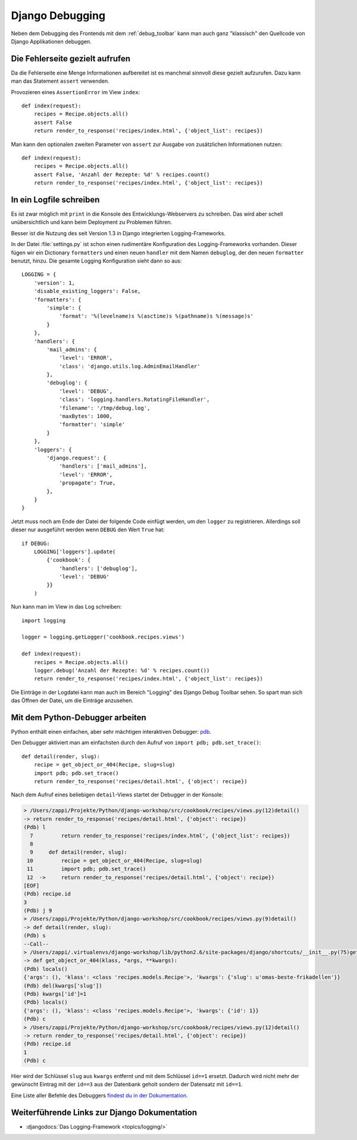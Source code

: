 Django Debugging
****************

Neben dem Debugging des Frontends mit dem :ref:`debug_toolbar` kann man auch
ganz "klassisch" den Quellcode von Django Applikationen debuggen.

Die Fehlerseite gezielt aufrufen
================================

Da die Fehlerseite eine Menge Informationen aufbereitet ist es manchmal
sinnvoll diese gezielt aufzurufen. Dazu kann man das Statement
``assert`` verwenden.

Provozieren eines ``AssertionError`` im View ``index``::

    def index(request):
        recipes = Recipe.objects.all()
        assert False
        return render_to_response('recipes/index.html', {'object_list': recipes})

Man kann den optionalen zweiten Parameter von ``assert`` zur Ausgabe
von zusätzlichen Informationen nutzen::

    def index(request):
        recipes = Recipe.objects.all()
        assert False, 'Anzahl der Rezepte: %d' % recipes.count()
        return render_to_response('recipes/index.html', {'object_list': recipes})

..  _logging_framework:

In ein Logfile schreiben
========================

Es ist zwar möglich mit ``print`` in die Konsole des Entwicklungs-Webservers
zu schreiben. Das wird aber schell unübersichtlich und kann beim Deployment zu
Problemen führen.

Besser ist die Nutzung des seit Version 1.3 in Django integrierten
Logging-Frameworks.

In der Datei :file:`settings.py` ist schon einen rudimentäre Konfiguration des
Logging-Frameworks vorhanden. Dieser fügen wir ein Dictionary ``formatters``
und einen neuen ``handler`` mit dem Namen ``debuglog``, der den neuen
``formatter`` benutzt, hinzu. Die gesamte Logging Konfiguration sieht dann so
aus::

    LOGGING = {
        'version': 1,
        'disable_existing_loggers': False,
        'formatters': {
            'simple': {
                'format': '%(levelname)s %(asctime)s %(pathname)s %(message)s'
            }
        },
        'handlers': {
            'mail_admins': {
                'level': 'ERROR',
                'class': 'django.utils.log.AdminEmailHandler'
            },
            'debuglog': {
                'level': 'DEBUG',
                'class': 'logging.handlers.RotatingFileHandler',
                'filename': '/tmp/debug.log',
                'maxBytes': 1000,
                'formatter': 'simple'
            }
        },
        'loggers': {
            'django.request': {
                'handlers': ['mail_admins'],
                'level': 'ERROR',
                'propagate': True,
            },
        }
    }

Jetzt muss noch am Ende der Datei der folgende Code einfügt werden, um den
``logger`` zu registrieren. Allerdings soll dieser nur ausgeführt werden wenn
``DEBUG`` den Wert ``True`` hat::

    if DEBUG:
        LOGGING['loggers'].update(
            {'cookbook': {
                'handlers': ['debuglog'],
                'level': 'DEBUG'
            }}
        )

Nun kann man im View in das Log schreiben::

    import logging

    logger = logging.getLogger('cookbook.recipes.views')

    def index(request):
        recipes = Recipe.objects.all()
        logger.debug('Anzahl der Rezepte: %d' % recipes.count())
        return render_to_response('recipes/index.html', {'object_list': recipes})

Die Einträge in der Logdatei kann man auch im Bereich "Logging" des Django
Debug Toolbar sehen. So spart man sich das Öffnen der Datei, um die Einträge
anzusehen.

..  _python_debugger:

Mit dem Python-Debugger arbeiten
================================

Python enthält einen einfachen, aber sehr mächtigen interaktiven Debugger:
`pdb <http://docs.python.org/library/pdb.html>`_.

Den Debugger aktiviert man am einfachsten durch den Aufruf von ``import pdb;
pdb.set_trace()``::

    def detail(render, slug):
        recipe = get_object_or_404(Recipe, slug=slug)
        import pdb; pdb.set_trace()
        return render_to_response('recipes/detail.html', {'object': recipe})

Nach dem Aufruf eines beliebigen ``detail``-Views startet der Debugger in der
Konsole:

..  code-block:: bash

    > /Users/zappi/Projekte/Python/django-workshop/src/cookbook/recipes/views.py(12)detail()
    -> return render_to_response('recipes/detail.html', {'object': recipe})
    (Pdb) l
      7         return render_to_response('recipes/index.html', {'object_list': recipes})
      8
      9     def detail(render, slug):
     10         recipe = get_object_or_404(Recipe, slug=slug)
     11         import pdb; pdb.set_trace()
     12  ->     return render_to_response('recipes/detail.html', {'object': recipe})
    [EOF]
    (Pdb) recipe.id
    3
    (Pdb) j 9
    > /Users/zappi/Projekte/Python/django-workshop/src/cookbook/recipes/views.py(9)detail()
    -> def detail(render, slug):
    (Pdb) s
    --Call--
    > /Users/zappi/.virtualenvs/django-workshop/lib/python2.6/site-packages/django/shortcuts/__init__.py(75)get_object_or_404()
    -> def get_object_or_404(klass, *args, **kwargs):
    (Pdb) locals()
    {'args': (), 'klass': <class 'recipes.models.Recipe'>, 'kwargs': {'slug': u'omas-beste-frikadellen'}}
    (Pdb) del(kwargs['slug'])
    (Pdb) kwargs['id']=1
    (Pdb) locals()
    {'args': (), 'klass': <class 'recipes.models.Recipe'>, 'kwargs': {'id': 1}}
    (Pdb) c
    > /Users/zappi/Projekte/Python/django-workshop/src/cookbook/recipes/views.py(12)detail()
    -> return render_to_response('recipes/detail.html', {'object': recipe})
    (Pdb) recipe.id
    1
    (Pdb) c

Hier wird der Schlüssel ``slug`` aus ``kwargs`` entfernt und mit dem Schlüssel
``id==1`` ersetzt. Dadurch wird nicht mehr der gewünscht Eintrag mit der
``id==3`` aus der Datenbank geholt sondern der Datensatz mit ``id==1``.

Eine Liste aller Befehle des Debuggers `findest du in der Dokumentation
<http://docs.python.org/library/pdb.html#debugger-commands>`_.

Weiterführende Links zur Django Dokumentation
=============================================

* :djangodocs:`Das Logging-Framework <topics/logging/>`
